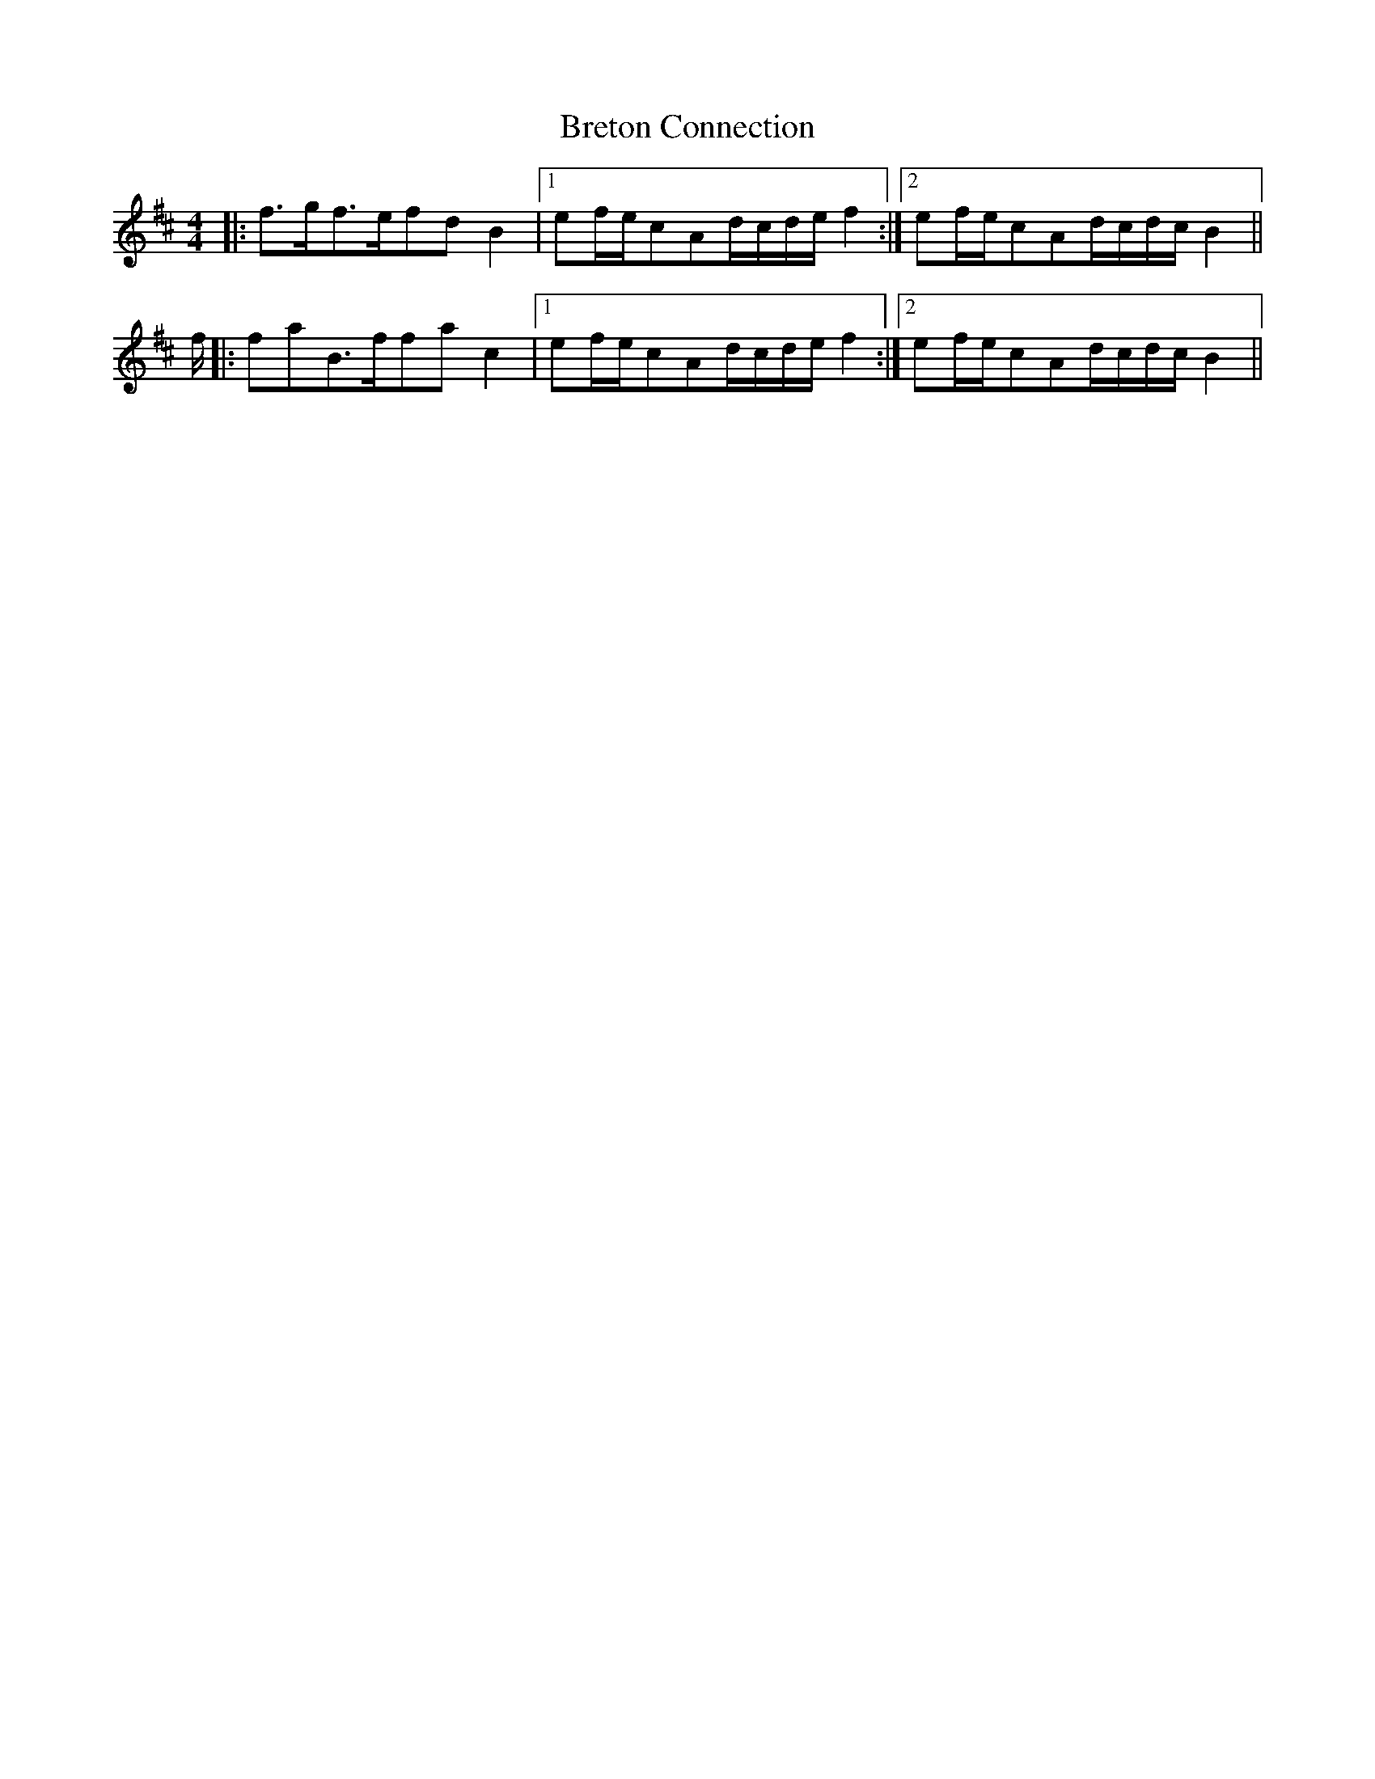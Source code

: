 X: 5005
T: Breton Connection
R: reel
M: 4/4
K: Bminor
|:f>gf>efdB2|1 ef/e/cAd/c/d/e/f2:|2 ef/e/cAd/c/d/c/B2||
f/|:faB>ffac2|1 ef/e/cAd/c/d/e/f2:|2 ef/e/cAd/c/d/c/B2||

